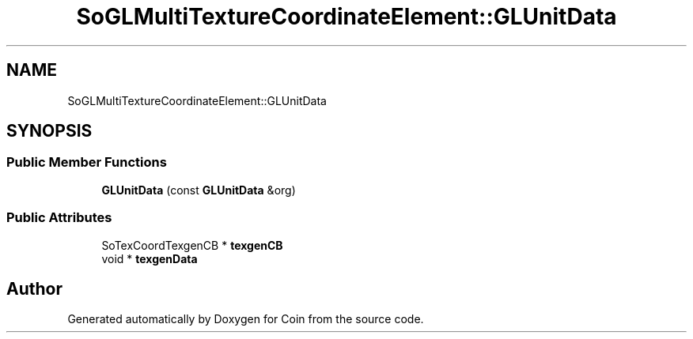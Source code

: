 .TH "SoGLMultiTextureCoordinateElement::GLUnitData" 3 "Sun May 28 2017" "Version 4.0.0a" "Coin" \" -*- nroff -*-
.ad l
.nh
.SH NAME
SoGLMultiTextureCoordinateElement::GLUnitData
.SH SYNOPSIS
.br
.PP
.SS "Public Member Functions"

.in +1c
.ti -1c
.RI "\fBGLUnitData\fP (const \fBGLUnitData\fP &org)"
.br
.in -1c
.SS "Public Attributes"

.in +1c
.ti -1c
.RI "SoTexCoordTexgenCB * \fBtexgenCB\fP"
.br
.ti -1c
.RI "void * \fBtexgenData\fP"
.br
.in -1c

.SH "Author"
.PP 
Generated automatically by Doxygen for Coin from the source code\&.
